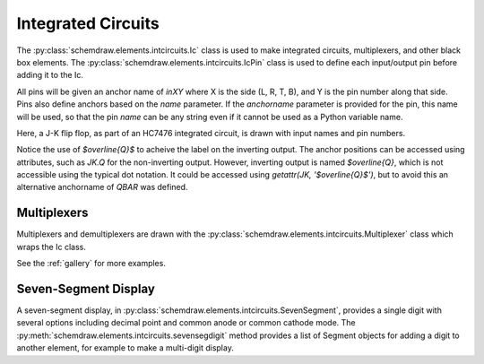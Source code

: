 
.. jupyter-execute::
    :hide-code:
    
    %config InlineBackend.figure_format = 'svg'
    import schemdraw
    from schemdraw import elements as elm


.. _integratedcircuit:

Integrated Circuits
===================

The :py:class:`schemdraw.elements.intcircuits.Ic` class is used to make integrated circuits, multiplexers, and other black box elements. The :py:class:`schemdraw.elements.intcircuits.IcPin` class is used to define each input/output pin before adding it to the Ic.

All pins will be given an anchor name of `inXY` where X is the side (L, R, T, B), and Y is the pin number along that side.
Pins also define anchors based on the `name` parameter.
If the `anchorname` parameter is provided for the pin, this name will be used, so that the pin `name` can be any string even if it cannot be used as a Python variable name.

Here, a J-K flip flop, as part of an HC7476 integrated circuit, is drawn with input names and pin numbers.

.. jupyter-execute::

    JK = elm.Ic(pins=[elm.IcPin(name='>', pin='1', side='left'),
                      elm.IcPin(name='K', pin='16', side='left'),
                      elm.IcPin(name='J', pin='4', side='left'),
                      elm.IcPin(name='$\overline{Q}$', pin='14', side='right', anchorname='QBAR'),
                      elm.IcPin(name='Q', pin='15', side='right')],
                edgepadW = .5,  # Make it a bit wider
                botlabel='HC7476',
                lblsize=12,
                pinspacing=1)
    display(JK)


Notice the use of `$\overline{Q}$` to acheive the label on the inverting output.
The anchor positions can be accessed using attributes, such as `JK.Q` for the
non-inverting output. However, inverting output is named `$\overline{Q}`, which is
not accessible using the typical dot notation. It could be accessed using 
`getattr(JK, '$\overline{Q}$')`, but to avoid this an alternative anchorname of `QBAR`
was defined.


Multiplexers
^^^^^^^^^^^^

Multiplexers and demultiplexers are drawn with the :py:class:`schemdraw.elements.intcircuits.Multiplexer` class which wraps the Ic class.


.. jupyter-execute::

    elm.Multiplexer(
        pins=[elm.IcPin(name='C', side='L'),
              elm.IcPin(name='B', side='L'),
              elm.IcPin(name='A', side='L'),
              elm.IcPin(name='Q', side='R'),
              elm.IcPin(name='T', side='B', invert=True)],
        edgepadH=-.5)
        
See the :ref:`gallery` for more examples.


Seven-Segment Display
^^^^^^^^^^^^^^^^^^^^^

A seven-segment display, in :py:class:`schemdraw.elements.intcircuits.SevenSegment`, provides a single digit
with several options including decimal point and common anode or common cathode mode. The :py:meth:`schemdraw.elements.intcircuits.sevensegdigit` method provides a list of Segment objects for adding
a digit to another element, for example to make a multi-digit display.

.. jupyter-execute::
    :hide-code:

    elm.SevenSegment()